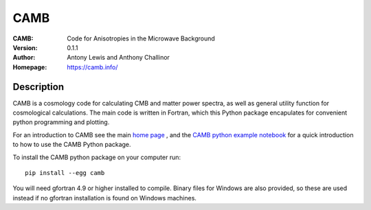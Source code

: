 ===================
CAMB
===================
:CAMB: Code for Anisotropies in the Microwave Background
:Version: 0.1.1
:Author: Antony Lewis and Anthony Challinor
:Homepage: https://camb.info/

.. image:: http://img.shields.io/pypi/v/camb.svg?style=flat
        :target: https://pypi.python.org/pypi/camb/
.. image:: https://readthedocs.org/projects/camb/badge/?version=latest
   :target: https://camb.readthedocs.org/en/latest

Description
============

CAMB is a cosmology code for calculating CMB and matter power spectra,
as well as general utility function for cosmological calculations. The main code is written in Fortran, which this
Python package encapulates for convenient python programming and plotting.

For an introduction to CAMB see the main `home page <http://camb.info/>`_ , and the
`CAMB python example notebook <http://camb.readthedocs.org/en/latest/CAMBdemo.html>`_ for a quick
introduction to how to use the CAMB Python package.

To install the CAMB python package on your computer run::

    pip install --egg camb
  
You will need gfortran 4.9 or higher installed to compile. Binary files for Windows are also provided, so these are used instead if no
gfortran installation is found on Windows machines.
